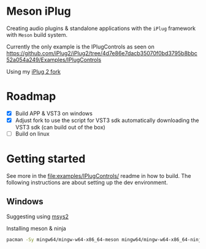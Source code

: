 * Meson iPlug
  Creating audio plugins & standalone applications with the =iPlug= framework with =Meson= build system.

  Currently the only example is the IPlugControls as seen on https://github.com/iPlug2/iPlug2/tree/4d7e86e7dacb35070f0bd3795b8bbc52a054a249/Examples/IPlugControls

  Using my [[https://github.com/actonDev/iPlug2/tree/feature/meson_build][iPlug 2 fork]]
  
* Roadmap
  - [X] Build APP & VST3 on windows
  - [X] Adjust fork to use the script for VST3 sdk
    automatically downloading the VST3 sdk (can build out of the box)
  - [ ] Build on linux
* Getting started
  See more in the [[file:examples/IPlugControls/]] readme in how to build. The following instructions are about setting up the dev environment.
** Windows
   Suggesting using [[https://www.msys2.org/][msys2]]

   Installing meson & ninja
   #+BEGIN_SRC sh
pacman -Sy mingw64/mingw-w64-x86_64-meson mingw64/mingw-w64-x86_64-ninja
   #+END_SRC
